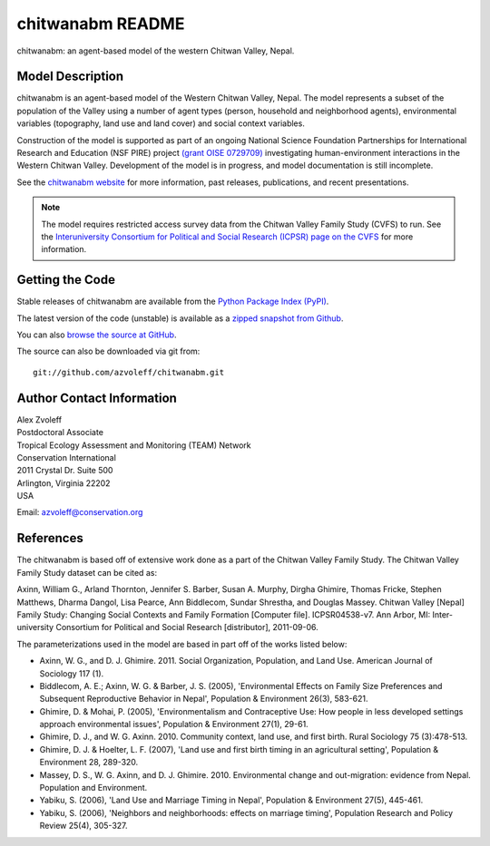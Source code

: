 =================
chitwanabm README
=================

.. image:: https://travis-ci.org/azvoleff/chitwanabm.png
    :alt: Build Status
    :target: https://travis-ci.org/azvoleff/chitwanabm

chitwanabm: an agent-based model of the western Chitwan Valley, Nepal.
 
Model Description
_______________________________________________________________________________

chitwanabm is an agent-based model of the Western Chitwan Valley, Nepal.  The 
model represents a subset of the population of the Valley using a number of 
agent types (person, household and neighborhood agents), environmental 
variables (topography, land use and land cover) and social context variables.

Construction of the model is supported as part of an ongoing National Science 
Foundation Partnerships for International Research and Education (NSF PIRE) 
project `(grant OISE 0729709) <http://pire.psc.isr.umich.edu>`_ investigating 
human-environment interactions in the Western Chitwan Valley. Development of 
the model is in progress, and model documentation is still incomplete.

See the `chitwanabm website <http://www.azvoleff.com/research/chitwanabm>`_ for 
more information, past releases, publications, and recent presentations.

.. note:: The model requires restricted access survey data from the
    Chitwan Valley Family Study (CVFS) to run. See the  `Interuniversity 
    Consortium for Political and Social Research (ICPSR) page on the CVFS 
    <http://dx.doi.org/10.3886/ICPSR04538>`_ for more information.

Getting the Code
_______________________________________________________________________________

Stable releases of chitwanabm are available from the `Python Package Index 
(PyPI) <http://pypi.python.org/pypi/chitwanabm>`_.

The latest version of the code (unstable) is available as a `zipped snapshot 
from Github <https://github.com/azvoleff/chitwanabm/zipball/master>`_.

You can also `browse the source at GitHub 
<https://github.com/azvoleff/chitwanabm>`_.

The source can also be downloaded via git from::

    git://github.com/azvoleff/chitwanabm.git

Author Contact Information
_______________________________________________________________________________

| Alex Zvoleff
| Postdoctoral Associate
| Tropical Ecology Assessment and Monitoring (TEAM) Network
| Conservation International
| 2011 Crystal Dr. Suite 500
| Arlington, Virginia 22202
| USA

Email: azvoleff@conservation.org

References
_______________________________________________________________________________

The chitwanabm is based off of extensive work done as a part of the Chitwan 
Valley Family Study. The Chitwan Valley Family Study dataset can be cited 
as:

Axinn, William G., Arland Thornton, Jennifer S. Barber, Susan A.  Murphy, 
Dirgha Ghimire, Thomas Fricke, Stephen Matthews, Dharma Dangol, Lisa Pearce, 
Ann Biddlecom, Sundar Shrestha, and Douglas Massey.  Chitwan Valley [Nepal] 
Family Study: Changing Social Contexts and Family Formation [Computer file].  
ICPSR04538-v7. Ann Arbor, MI: Inter-university Consortium for Political and 
Social Research [distributor], 2011-09-06.

The parameterizations used in the model are based in part off of the works 
listed below:

- Axinn, W. G., and D. J. Ghimire. 2011. Social Organization, Population, and 
  Land Use. American Journal of Sociology 117 (1).
- Biddlecom, A. E.; Axinn, W. G. & Barber, J. S. (2005), 'Environmental Effects 
  on Family Size Preferences and Subsequent Reproductive Behavior in Nepal', 
  Population & Environment 26(3), 583-621.
- Ghimire, D. & Mohai, P. (2005), 'Environmentalism and Contraceptive Use: How 
  people in less developed settings approach environmental issues', Population 
  & Environment 27(1), 29-61.
- Ghimire, D. J., and W. G. Axinn. 2010. Community context, land use, and first 
  birth. Rural Sociology 75 (3):478-513.
- Ghimire, D. J. & Hoelter, L. F. (2007), 'Land use and first birth timing in 
  an agricultural setting', Population & Environment 28, 289-320.
- Massey, D. S., W. G. Axinn, and D. J. Ghimire. 2010. Environmental change and 
  out-migration: evidence from Nepal. Population and Environment. 
- Yabiku, S. (2006), 'Land Use and Marriage Timing in Nepal', Population & 
  Environment 27(5), 445-461.
- Yabiku, S. (2006), 'Neighbors and neighborhoods: effects on marriage timing', 
  Population Research and Policy Review 25(4), 305-327.
